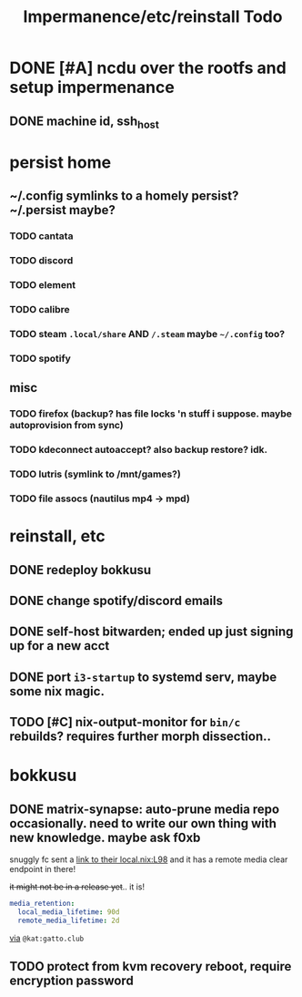 #+title: Impermanence/etc/reinstall Todo
* DONE [#A]  ncdu over the rootfs and setup impermenance
** DONE machine id, ssh_host
* persist home
** ~/.config symlinks to a homely persist? ~/.persist maybe?
*** TODO cantata
*** TODO discord
*** TODO element
*** TODO calibre
*** TODO steam ~.local/share~ AND ~/.steam~ maybe ~~/.config~ too?
*** TODO spotify
** misc
*** TODO firefox (backup? has file locks 'n stuff i suppose. maybe autoprovision from sync)
*** TODO kdeconnect autoaccept? also backup restore? idk.
*** TODO lutris (symlink to /mnt/games?)
*** TODO file assocs (nautilus mp4 -> mpd)
* reinstall, etc
** DONE redeploy bokkusu
** DONE change spotify/discord emails
** DONE self-host bitwarden; ended up just signing up for a new acct
** DONE port ~i3-startup~ to systemd serv, maybe some nix magic.
** TODO [#C] nix-output-monitor for =bin/c= rebuilds? requires further morph dissection..
* bokkusu
** DONE matrix-synapse: auto-prune media repo occasionally. need to write our own thing with new knowledge. maybe ask f0xb
snuggly fc sent a [[https://codeberg.org/artemislena/nixos-server-configs/src/branch/main/matrix/local.nix#L98][link to their local.nix:L98]] and it has a remote media clear endpoint in there!

+it might not be in a release yet+.. it is!
#+begin_src yaml
media_retention:
  local_media_lifetime: 90d
  remote_media_lifetime: 2d
#+end_src
[[https://matrix.to/#/!ehXvUhWNASUkSLvAGP:matrix.org/$tjy8f8_UyA4UspBJ13iySesZG4Ha8vAnrYIjvwxPDuM?via=matrix.org&via=libera.chat&via=matrix.breakpointingbad.com][via]] ~@kat:gatto.club~
** TODO protect from kvm recovery reboot, require encryption password
